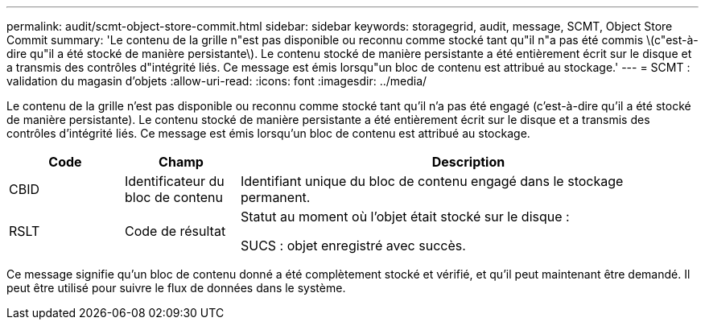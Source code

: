 ---
permalink: audit/scmt-object-store-commit.html 
sidebar: sidebar 
keywords: storagegrid, audit, message, SCMT, Object Store Commit 
summary: 'Le contenu de la grille n"est pas disponible ou reconnu comme stocké tant qu"il n"a pas été commis \(c"est-à-dire qu"il a été stocké de manière persistante\). Le contenu stocké de manière persistante a été entièrement écrit sur le disque et a transmis des contrôles d"intégrité liés. Ce message est émis lorsqu"un bloc de contenu est attribué au stockage.' 
---
= SCMT : validation du magasin d'objets
:allow-uri-read: 
:icons: font
:imagesdir: ../media/


[role="lead"]
Le contenu de la grille n'est pas disponible ou reconnu comme stocké tant qu'il n'a pas été engagé (c'est-à-dire qu'il a été stocké de manière persistante). Le contenu stocké de manière persistante a été entièrement écrit sur le disque et a transmis des contrôles d'intégrité liés. Ce message est émis lorsqu'un bloc de contenu est attribué au stockage.

[cols="1a,1a,4a"]
|===
| Code | Champ | Description 


 a| 
CBID
 a| 
Identificateur du bloc de contenu
 a| 
Identifiant unique du bloc de contenu engagé dans le stockage permanent.



 a| 
RSLT
 a| 
Code de résultat
 a| 
Statut au moment où l'objet était stocké sur le disque :

SUCS : objet enregistré avec succès.

|===
Ce message signifie qu'un bloc de contenu donné a été complètement stocké et vérifié, et qu'il peut maintenant être demandé. Il peut être utilisé pour suivre le flux de données dans le système.

